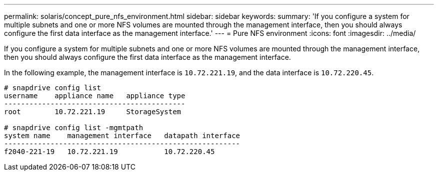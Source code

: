 ---
permalink: solaris/concept_pure_nfs_environment.html
sidebar: sidebar
keywords:
summary: 'If you configure a system for multiple subnets and one or more NFS volumes are mounted through the management interface, then you should always configure the first data interface as the management interface.'
---
= Pure NFS environment
:icons: font
:imagesdir: ../media/

[.lead]
If you configure a system for multiple subnets and one or more NFS volumes are mounted through the management interface, then you should always configure the first data interface as the management interface.

In the following example, the management interface is `10.72.221.19`, and the data interface is `10.72.220.45`.

----
# snapdrive config list
username    appliance name   appliance type
-------------------------------------------
root        10.72.221.19     StorageSystem

# snapdrive config list -mgmtpath
system name    management interface   datapath interface
--------------------------------------------------------
f2040-221-19   10.72.221.19           10.72.220.45
----
